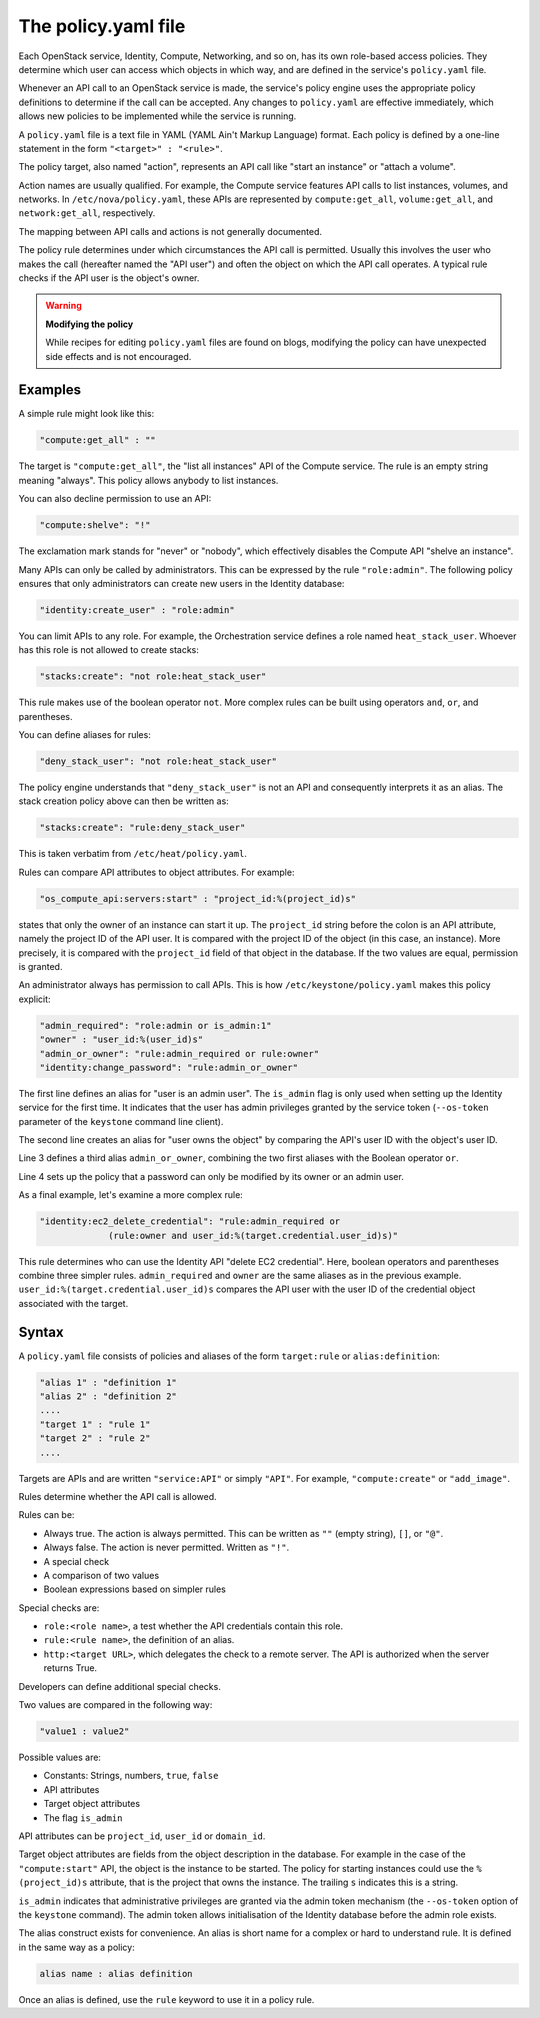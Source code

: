 ====================
The policy.yaml file
====================

Each OpenStack service, Identity, Compute, Networking, and so on, has its
own role-based access policies. They determine which user can access
which objects in which way, and are defined in the service's
``policy.yaml`` file.

Whenever an API call to an OpenStack service is made, the service's
policy engine uses the appropriate policy definitions to determine if
the call can be accepted. Any changes to ``policy.yaml`` are effective
immediately, which allows new policies to be implemented while the
service is running.

A ``policy.yaml`` file is a text file in YAML (YAML Ain't Markup Language)
format. Each policy is defined by a one-line statement in the
form ``"<target>" : "<rule>"``.

The policy target, also named "action", represents an API call like
"start an instance" or "attach a volume".

Action names are usually qualified. For example, the Compute service features
API calls to list instances, volumes, and networks. In
``/etc/nova/policy.yaml``, these APIs are represented by
``compute:get_all``, ``volume:get_all``, and ``network:get_all``,
respectively.

The mapping between API calls and actions is not generally documented.

The policy rule determines under which circumstances the API call is
permitted. Usually this involves the user who makes the call (hereafter
named the "API user") and often the object on which the API call
operates. A typical rule checks if the API user is the object's owner.

.. warning::

    **Modifying the policy**

    While recipes for editing ``policy.yaml`` files are found on blogs,
    modifying the policy can have unexpected side effects and is not
    encouraged.

Examples
~~~~~~~~

A simple rule might look like this:

.. code-block:: yaml

    "compute:get_all" : ""

The target is ``"compute:get_all"``, the "list all instances" API of the
Compute service. The rule is an empty string meaning "always". This
policy allows anybody to list instances.

You can also decline permission to use an API:

.. code-block:: yaml

    "compute:shelve": "!"

The exclamation mark stands for "never" or "nobody", which effectively
disables the Compute API "shelve an instance".

Many APIs can only be called by administrators. This can be expressed by
the rule ``"role:admin"``. The following policy ensures that only
administrators can create new users in the Identity database:

.. code-block:: yaml

    "identity:create_user" : "role:admin"

You can limit APIs to any role. For example, the Orchestration service
defines a role named ``heat_stack_user``. Whoever has this role is not
allowed to create stacks:

.. code-block:: yaml

    "stacks:create": "not role:heat_stack_user"

This rule makes use of the boolean operator ``not``. More complex rules
can be built using operators ``and``, ``or``, and parentheses.

You can define aliases for rules:

.. code-block:: yaml

    "deny_stack_user": "not role:heat_stack_user"

The policy engine understands that ``"deny_stack_user"`` is not an API
and consequently interprets it as an alias. The stack creation policy
above can then be written as:

.. code-block:: yaml

    "stacks:create": "rule:deny_stack_user"

This is taken verbatim from ``/etc/heat/policy.yaml``.

Rules can compare API attributes to object attributes. For example:

.. code-block:: yaml

    "os_compute_api:servers:start" : "project_id:%(project_id)s"

states that only the owner of an instance can start it up. The
``project_id`` string before the colon is an API attribute, namely the project
ID of the API user. It is compared with the project ID of the object (in
this case, an instance). More precisely, it is compared with the
``project_id`` field of that object in the database. If the two values are
equal, permission is granted.

An administrator always has permission to call APIs. This is how
``/etc/keystone/policy.yaml`` makes this policy explicit:

.. code-block:: yaml

    "admin_required": "role:admin or is_admin:1"
    "owner" : "user_id:%(user_id)s"
    "admin_or_owner": "rule:admin_required or rule:owner"
    "identity:change_password": "rule:admin_or_owner"

The first line defines an alias for "user is an admin user". The
``is_admin`` flag is only used when setting up the Identity service for
the first time. It indicates that the user has admin privileges granted
by the service token (``--os-token`` parameter of the ``keystone``
command line client).

The second line creates an alias for "user owns the object" by comparing
the API's user ID with the object's user ID.

Line 3 defines a third alias ``admin_or_owner``, combining the two first
aliases with the Boolean operator ``or``.

Line 4 sets up the policy that a password can only be modified by its
owner or an admin user.

As a final example, let's examine a more complex rule:

.. code-block:: yaml

    "identity:ec2_delete_credential": "rule:admin_required or
                 (rule:owner and user_id:%(target.credential.user_id)s)"


This rule determines who can use the Identity API "delete EC2
credential". Here, boolean operators and parentheses combine three
simpler rules. ``admin_required`` and ``owner`` are the same aliases as
in the previous example. ``user_id:%(target.credential.user_id)s``
compares the API user with the user ID of the credential object
associated with the target.

Syntax
~~~~~~

A ``policy.yaml`` file consists of policies and aliases of the form
``target:rule`` or ``alias:definition``:

.. code-block:: yaml

    "alias 1" : "definition 1"
    "alias 2" : "definition 2"
    ....
    "target 1" : "rule 1"
    "target 2" : "rule 2"
    ....

Targets are APIs and are written ``"service:API"`` or simply ``"API"``.
For example, ``"compute:create"`` or ``"add_image"``.

Rules determine whether the API call is allowed.

Rules can be:

-  Always true. The action is always permitted. This can be written as
   ``""`` (empty string), ``[]``, or ``"@"``.

-  Always false. The action is never permitted. Written as ``"!"``.

-  A special check

-  A comparison of two values

-  Boolean expressions based on simpler rules

Special checks are:

-  ``role:<role name>``, a test whether the API credentials contain
   this role.

-  ``rule:<rule name>``, the definition of an alias.

-  ``http:<target URL>``, which delegates the check to a remote server.
   The API is authorized when the server returns True.

Developers can define additional special checks.

Two values are compared in the following way:

.. code-block:: yaml

    "value1 : value2"

Possible values are:

-  Constants: Strings, numbers, ``true``, ``false``

-  API attributes

-  Target object attributes

-  The flag ``is_admin``

API attributes can be ``project_id``, ``user_id`` or ``domain_id``.

Target object attributes are fields from the object description in the
database. For example in the case of the ``"compute:start"`` API, the
object is the instance to be started. The policy for starting instances
could use the ``%(project_id)s`` attribute, that is the project that
owns the instance. The trailing ``s`` indicates this is a string.

``is_admin`` indicates that administrative privileges are granted via
the admin token mechanism (the ``--os-token`` option of the ``keystone``
command). The admin token allows initialisation of the Identity database
before the admin role exists.

The alias construct exists for convenience. An alias is short name for a
complex or hard to understand rule. It is defined in the same way as a
policy:

.. code-block:: yaml

    alias name : alias definition

Once an alias is defined, use the ``rule`` keyword to use it in a policy
rule.

